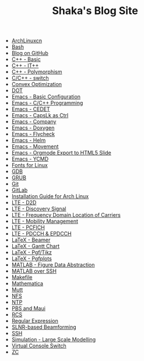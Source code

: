 #+TITLE: Shaka's Blog Site

   + [[file:archlinuxcn.org][ArchLinuxcn]]
   + [[file:bash.org][Bash]]
   + [[file:blog.org][Blog on GitHub]]
   + [[file:cpp_basic.org][C++ - Basic]]
   + [[file:cpp_itpp.org][C++ - IT++]]
   + [[file:cpp_polymorphism.org][C++ - Polymorphism]]
   + [[file:cpp_switch.org][C/C++ - switch]]
   + [[file:cvx_opt.org][Convex Optimization]]
   + [[file:dot.org][DOT]]
   + [[file:emacs_config.org][Emacs - Basic Configuration]]
   + [[file:emacs_cpp.org][Emacs - C/C++ Programming]]
   + [[file:emacs_cedet.org][Emacs - CEDET]]
   + [[file:emacs_capslk_ctrl.org][Emacs - CapsLk as Ctrl]]
   + [[file:emacs_company.org][Emacs - Company]]
   + [[file:doxygen.org][Emacs - Doxygen]]
   + [[file:emacs_flycheck.org][Emacs - Flycheck]]
   + [[file:emacs_helm.org][Emacs - Helm]]
   + [[file:emacs_movement.org][Emacs - Movement]]
   + [[file:emacs_org_ioslide.org][Emacs - Orgmode Export to HTML5 Slide]]
   + [[file:emacs_ycmd.org][Emacs - YCMD]]
   + [[file:font.org][Fonts for Linux]]
   + [[file:gdb.org][GDB]]
   + [[file:grub.org][GRUB]]
   + [[file:git.org][Git]]
   + [[file:gitlab.org][GitLab]]
   + [[file:arch_inst.org][Installation Guide for Arch Linux]]
   + [[file:lte_d2d.org][LTE - D2D]]
   + [[file:lte_ds.org][LTE - Discovery Signal]]
   + [[file:lte_fc_loc.org][LTE - Frequency Domain Location of Carriers]]
   + [[file:lte_mobility_mgmt.org][LTE - Mobility Management]]
   + [[file:lte_pcfich.org][LTE - PCFICH]]
   + [[file:lte_pdcch_epdcch.org][LTE - PDCCH & EPDCCH]]
   + [[file:emacs_beamer.org][LaTeX - Beamer]]
   + [[file:latex_gantt.org][LaTeX - Gantt Chart]]
   + [[file:latex_pgf_tikz.org][LaTeX - Pgf/Tikz]]
   + [[file:latex_pgfplots.org][LaTeX - Pgfplots]]
   + [[file:matlab_fig.org][MATLAB - Figure Data Abstraction]]
   + [[file:matlab_ssh.org][MATLAB over SSH]]
   + [[file:makefile.org][Makefile]]
   + [[file:math.org][Mathematica]]
   + [[file:mutt.org][Mutt]]
   + [[file:nfs.org][NFS]]
   + [[file:ntp.org][NTP]]
   + [[file:pbs_maui.org][PBS and Maui]]
   + [[file:rcs.org][RCS]]
   + [[file:reg_exp.org][Regular Expression]]
   + [[file:slnr_bf.org][SLNR-based Beamforming]]
   + [[file:ssh.org][SSH]]
   + [[file:sim_large_scale_model.org][Simulation - Large Scale Modelling]]
   + [[file:switch_virtual_console.org][Virtual Console Switch]]
   + [[file:zc.org][ZC]]
